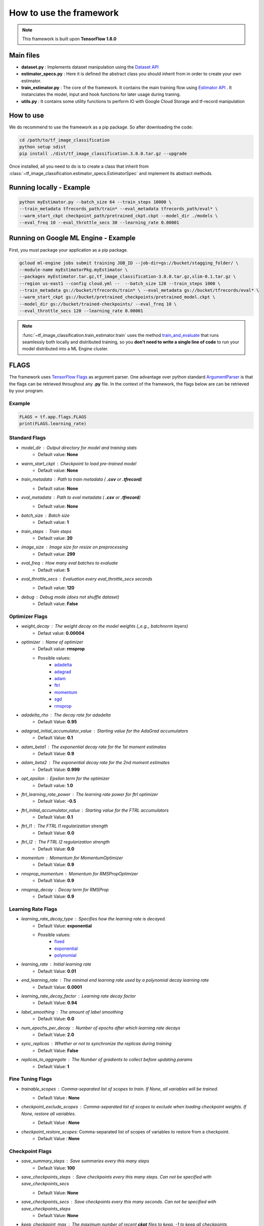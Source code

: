 #########################
How to use the framework
#########################


.. note::
	This framework is built upon **TensorFlow 1.8.0**

***********
Main files
***********

* **dataset.py** : Implements dataset manipulation using the `Dataset API <https://www.tensorflow.org/programmers_guide/datasets>`_
* **estimator_specs.py** : Here it is defined the abstract class you should inherit from in order to create your own estimator.
* **train_estimator.py** : The core of the framework. It contains the main training flow using `Estimator API <https://www.tensorflow.org/programmers_guide/estimators>`_ . It instanciates the model, input and hook functions for later usage during traning.
* **utils.py** : It contains some utility functions to perform IO with Google Cloud Storage and tf-record manipulation

***********
How to use
***********

We do recommend to use the framework as a pip package.
So after downloading the code:


.. code-block:: bash

	cd /path/to/tf_image_classification
	python setup sdist
	pip install ./dist/tf_image_classification.3.0.0.tar.gz --upgrade

Once installed, all you need to do is to create a class that inherit from :class:`~tf_image_classification.estimator_specs.EstimatorSpec` and implement its abstract methods.

*************************
Running locally - Example
*************************

.. code-block:: bash

	python myEstimator.py --batch_size 64 --train_steps 10000 \
	--train_metadata tfrecords_path/train* --eval_metadata tfrecords_path/eval* \
	--warm_start_ckpt checkpoint_path/pretrained_ckpt.ckpt --model_dir ./models \
	--eval_freq 10 --eval_throttle_secs 30 --learning_rate 0.00001 

*************************************
Running on Google ML Engine - Example
*************************************

First, you must package your application as a pip package.

.. code-block:: bash

	gcloud ml-engine jobs submit training JOB_ID --job-dir=gs://bucket/stagging_folder/ \
	--module-name myEstimatorPkg.myEstimator \
	--packages myEstimator.tar.gz,tf_image_classification-3.0.0.tar.gz,slim-0.1.tar.gz \
	--region us-east1 --config cloud.yml --  --batch_size 128 --train_steps 1000 \
	--train_metadata gs://bucket/tfrecords/train* \ --eval_metadata gs://bucket/tfrecords/eval* \
	--warm_start_ckpt gs://bucket/pretrained_checkpoints/pretrained_model.ckpt \
	--model_dir gs://bucket/trained-checkpoints/ --eval_freq 10 \
	--eval_throttle_secs 120 --learning_rate 0.00001


.. note::

	:func:`~tf_image_classification.train_estimator.train` uses the method `train_and_evaluate <https://www.tensorflow.org/api_docs/python/tf/estimator/train_and_evaluate>`_ that runs seamlessly both locally and distributed training, so you **don't need to write a single line of code** to run your model distributed into a ML Engine cluster.


******
FLAGS
******

The framework uses `TensorFlow Flags <https://www.tensorflow.org/api_docs/python/tf/flags>`_ as argument parser.
One advantage over python standard `ArgumentParser <https://docs.python.org/2/library/argparse.html>`_ is that the flags can be retrieved
throughout any **.py** file.
In the context of the framework, the flags below are can be retrieved by your program.

Example
^^^^^^^

.. code-block:: python

    FLAGS = tf.app.flags.FLAGS
    print(FLAGS.learning_rate)

Standard Flags
^^^^^^^^^^^^^^

* `model_dir` : Output directory for model and training stats
    * Default value: **None** 
* `warm_start_ckpt` : Checkpoint to load pre-trained model
    * Default value: **None**
* `train_metadata` : Path to train metadata ( **.csv** or **.tfrecord**)
    * Default value: **None**
* `eval_metadata` : Path to eval metadata ( **.csv** or **.tfrecord**)
    * Default value: **None**
* `batch_size` : Batch size
    * Default value: **1**
* `train_steps` : Train steps
    * Default value: **20**
* `image_size` : Image size for resize on preprocessing
    * Default value: **299**
* `eval_freq` : How many eval batches to evaluate
    * Default value: **5**
* `eval_throttle_secs` : Evaluation every `eval_throttle_secs` seconds
    * Default value: **120**
* `debug` : Debug mode (does not shuffle dataset)
    * Default value: **False**

Optimizer Flags
^^^^^^^^^^^^^^^

* `weight_decay` : The weight decay on the model weights (_e.g._ batchnorm layers)
    * Defaut value: **0.00004**
* `optimizer` : Name of optimizer
    * Default value: **rmsprop**
    * Possible values: 
	    * `adadelta <https://www.tensorflow.org/api_docs/python/tf/train/AdadeltaOptimizer>`_
	    * `adagrad <https://www.tensorflow.org/api_docs/python/tf/train/AdagradOptimizer>`_
	    * `adam <https://www.tensorflow.org/api_docs/python/tf/train/AdamOptimizer>`_
	    * `ftrl <https://www.tensorflow.org/api_docs/python/tf/train/FtrlOptimizer>`_
	    * `momentum <https://www.tensorflow.org/api_docs/python/tf/train/MomentumOptimizer>`_ 
	    * `sgd <https://www.tensorflow.org/api_docs/python/tf/train/GradientDescentOptimizer>`_
	    * `rmsprop <https://www.tensorflow.org/api_docs/python/tf/train/RMSPropOptimizer>`_

* `adadelta_rho` : The decay rate for adadelta
    * Default Value: **0.95**
* `adagrad_initial_accumulator_value` : Starting value for the AdaGrad accumulators
    * Default Value: **0.1**
* `adam_beta1` : The exponential decay rate for the 1st moment estimates
    * Default Value: **0.9**
* `adam_beta2` : The exponential decay rate for the 2nd moment estimates
    * Default Value: **0.999**
* `opt_epsilon` : Epsilon term for the optimizer
    * Default value: **1.0**
* `ftrl_learning_rate_power` : The learning rate power for ftrl optimizer
    * Default Value: **-0.5**
* `ftrl_initial_accumulator_value` : Starting value for the FTRL accumulators
    * Default Value: **0.1**
* `ftrl_l1` : The FTRL l1 regularization strength
    * Default Value: **0.0**
* `ftrl_l2` : The FTRL l2 regularization strength
    * Default Value: **0.0**
* `momentum` : Momentum for MomentumOptimizer
    * Default Value: **0.9**
* `rmsprop_momentum` : Momentum for RMSPropOptimizer
    * Default Value: **0.9**
* `rmsprop_decay` : Decay term for RMSProp
    * Default Value: **0.9**


Learning Rate Flags
^^^^^^^^^^^^^^^^^^^^

* `learning_rate_decay_type` : Specifies how the learning rate is decayed.
	* Default Value: **exponential**
	* Possible values:
		* `fixed <https://www.tensorflow.org/versions/master/api_docs/python/tf/constant>`_
		* `exponential <https://www.tensorflow.org/api_docs/python/tf/train/exponential_decay>`_
		* `polynomial <https://www.tensorflow.org/api_docs/python/tf/train/polynomial_decay>`_
   
* `learning_rate` : Initial learning rate
    * Default Value: **0.01**
* `end_learning_rate` : The minimal end learning rate used by a polynomial decay learning rate
    * Default Value: **0.0001**
* `learning_rate_decay_factor` : Learning rate decay factor
    * Default Value: **0.94**
* `label_smoothing` : The amount of label smoothing
    * Default Value: **0.0**
* `num_epochs_per_decay` : Number of epochs after which learning rate decays
    * Default Value: **2.0**
* `sync_replicas` : Whether or not to synchronize the replicas during training
    * Default Value: **False**
* `replicas_to_aggregate` : The Number of gradients to collect before updating params
    * Default Value: **1**


Fine Tuning Flags
^^^^^^^^^^^^^^^^^^

* `trainable_scopes` : Comma-separated list of scopes to train. If `None`, all variables will be trained.
    * Default Value : **None**
* `checkpoint_exclude_scopes` : Comma-separated list of scopes to exclude when loading checkpoint weights. If `None`, restore all variables.
    * Default Value : **None**
* `checkpoint_restore_scopes`: Comma-separated list of scopes of variables to restore from a checkpoint.
	* Default Value : **None**

Checkpoint Flags
^^^^^^^^^^^^^^^^^

* `save_summary_steps` : Save summaries every this many steps
	* Default Value: **100**
                            
* `save_checkpoints_steps` : Save checkpoints every this many steps. Can not be specified with `save_checkpoints_secs`
	* Default Value: **None**
                            
* `save_checkpoints_secs` : Save checkpoints every this many seconds. Can not be specified with save_checkpoints_steps
	* Default Value: **None**
                            
* `keep_checkpoint_max` : The maximum number of recent **ckpt** files to keep. -1 to keep all checkpoints
	* Default Value: **5**
